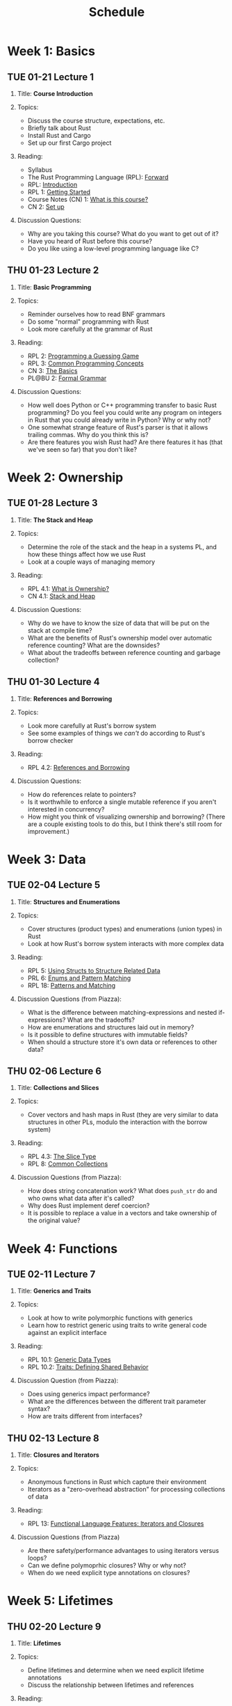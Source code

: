 #+title: Schedule
#+HTML_HEAD: <link rel="stylesheet" type="text/css" href="myStyle.css" />
#+OPTIONS: html-style:nil H:2 toc:1 num:nil
#+HTML_LINK_HOME: index.html
* Week 1: Basics
** TUE 01-21 Lecture 1
:PROPERTIES:
:CUSTOM_ID: 01-21
:END:
*** Title: *Course Introduction*
*** Topics:
+ Discuss the course structure, expectations, etc.
+ Briefly talk about Rust
+ Install Rust and Cargo
+ Set up our first Cargo project
*** Reading:
+ Syllabus
+ The Rust Programming Language (RPL): [[https://doc.rust-lang.org/book/foreword.html][Forward]]
+ RPL: [[https://doc.rust-lang.org/book/ch00-00-introduction.html][Introduction]]
+ RPL 1: [[https://doc.rust-lang.org/book/ch01-00-getting-started.html][Getting Started]]
+ Course Notes (CN) 1: [[file:notes.org::#intro][What is this course?]]
+ CN 2: [[file:notes.org::#set-up][Set up]]
*** Discussion Questions:
+ Why are you taking this course?  What do you want to get out of it?
+ Have you heard of Rust before this course?
+ Do you like using a low-level programming language like C?
** THU 01-23 Lecture 2
:PROPERTIES:
:CUSTOM_ID: 01-23
:END:
*** Title: *Basic Programming*
*** Topics:
+ Reminder ourselves how to read BNF grammars
+ Do some "normal" programming with Rust
+ Look more carefully at the grammar of Rust
*** Reading:
+ RPL 2: [[https://doc.rust-lang.org/book/ch02-00-guessing-game-tutorial.html][Programming a Guessing Game]]
+ RPL 3: [[https://doc.rust-lang.org/book/ch03-00-common-programming-concepts.html][Common Programming Concepts]]
+ CN 3: [[file:notes.org::#basics][The Basics]]
+ PL@BU 2: [[https://nmmull.github.io/PL-at-BU/Formal-Grammar/notes.html][Formal Grammar]]
*** Discussion Questions:
+ How well does Python or C++ programming transfer to basic Rust
  programming?  Do you feel you could write any program on integers in
  Rust that you could already write in Python?  Why or why not?
+ One somewhat strange feature of Rust's parser is that it allows
  trailing commas.  Why do you think this is?
+ Are there features you wish Rust had?  Are there features it has
  (that we've seen so far) that you don't like?
* Week 2: Ownership
** TUE 01-28 Lecture 3
:PROPERTIES:
:CUSTOM_ID: 01-28
:END:
*** Title: *The Stack and Heap*
*** Topics:
+ Determine the role of the stack and the heap in a systems PL, and
  how these things affect how we use Rust
+ Look at a couple ways of managing memory
*** Reading:
+ RPL 4.1: [[https://doc.rust-lang.org/book/ch04-01-what-is-ownership.html][What is Ownership?]]
+ CN 4.1: [[file:notes.org::#stack_and_heap][Stack and Heap]]
*** Discussion Questions:
+ Why do we have to know the size of data that will be put on the
  stack at compile time?
+ What are the benefits of Rust's ownership model over automatic
  reference counting? What are the downsides?
+ What about the tradeoffs between reference counting and garbage
  collection?
** THU 01-30 Lecture 4
:PROPERTIES:
:CUSTOM_ID: 01-30
:END:
*** Title: *References and Borrowing*
*** Topics:
+ Look more carefully at Rust's borrow system
+ See some examples of things we /can't/ do according to Rust's borrow
  checker
*** Reading:
+ RPL 4.2: [[https://doc.rust-lang.org/book/ch04-02-references-and-borrowing.html][References and Borrowing]]
*** Discussion Questions:
+ How do references relate to pointers?
+ Is it worthwhile to enforce a single mutable reference if you aren't
  interested in concurrency?
+ How might you think of visualizing ownership and borrowing? (There
  are a couple existing tools to do this, but I think there's still
  room for improvement.)
* Week 3: Data
** TUE 02-04 Lecture 5
:PROPERTIES:
:CUSTOM_ID: 02-04
:END:
*** Title: *Structures and Enumerations*
*** Topics:
+ Cover structures (product types) and enumerations (union types) in
  Rust
+ Look at how Rust's borrow system interacts with more complex data
*** Reading:
+ RPL 5: [[https://doc.rust-lang.org/book/ch05-00-structs.html][Using Structs to Structure Related Data]]
+ PRL 6: [[https://doc.rust-lang.org/book/ch06-00-enums.html][Enums and Pattern Matching]]
+ RPL 18: [[https://doc.rust-lang.org/book/ch18-00-patterns.html][Patterns and Matching]]
*** Discussion Questions (from Piazza):
+ What is the difference between matching-expressions and nested
  if-expressions? What are the tradeoffs?
+ How are enumerations and structures laid out in memory?
+ Is it possible to define structures with immutable fields?
+ When should a structure store it's own data or references to other data?
** THU 02-06 Lecture 6
:PROPERTIES:
:CUSTOM_ID: 02-06
:END:
*** Title: *Collections and Slices*
*** Topics:
+ Cover vectors and hash maps in Rust (they are very similar to data
  structures in other PLs, modulo the interaction with the borrow
  system)
*** Reading:
+ RPL 4.3: [[https://doc.rust-lang.org/book/ch04-03-slices.html][The Slice Type]]
+ RPL 8: [[https://doc.rust-lang.org/book/ch08-00-common-collections.html][Common Collections]]
*** Discussion Questions (from Piazza):
+ How does string concatenation work?  What does ~push_str~ do and who
  owns what data after it's called?
+ Why does Rust implement deref coercion?
+ It is possible to replace a value in a vectors and take ownership of
  the original value?
* Week 4: Functions
** TUE 02-11 Lecture 7
:PROPERTIES:
:CUSTOM_ID: 02-11
:END:
*** Title: *Generics and Traits*
*** Topics:
+ Look at how to write polymorphic functions with generics
+ Learn how to restrict generic using traits to write general code
  against an explicit interface
*** Reading:
+ RPL 10.1: [[https://doc.rust-lang.org/book/ch10-01-syntax.html][Generic Data Types]]
+ RPL 10.2: [[https://doc.rust-lang.org/book/ch10-02-traits.html][Traits: Defining Shared Behavior]]
*** Discussion Question (from Piazza):
+ Does using generics impact performance?
+ What are the differences between the different trait parameter
  syntax?
+ How are traits different from interfaces?
** THU 02-13 Lecture 8
:PROPERTIES:
:CUSTOM_ID: 02-13
:END:
*** Title: *Closures and Iterators*
*** Topics:
+ Anonymous functions in Rust which capture their environment
+ Iterators as a "zero-overhead abstraction" for processing
  collections of data
*** Reading:
+ RPL 13: [[https://doc.rust-lang.org/book/ch13-00-functional-features.html][Functional Language Features: Iterators and Closures]]
*** Discussion Questions (from Piazza)
+ Are there safety/performance advantages to using iterators versus loops?
+ Can we define polymoprhic closures? Why or why not?
+ When do we need explicit type annotations on closures?
* Week 5: Lifetimes
** THU 02-20 Lecture 9
:PROPERTIES:
:CUSTOM_ID: 02-20
:END:
*** Title: *Lifetimes*
*** Topics:
+ Define lifetimes and determine when we need explicit lifetime
  annotations
+ Discuss the relationship between lifetimes and references
*** Reading:
+ RPL 10.3: [[https://doc.rust-lang.org/book/ch10-03-lifetime-syntax.html][Validating References with Lifetimes]]
+ Rustonomicon:
  + 3.2: [[https://doc.rust-lang.org/nomicon/aliasing.html][Aliasing]]
  + 3.3: [[https://doc.rust-lang.org/nomicon/lifetimes.html][Lifetimes]]
  + 3.4: [[https://doc.rust-lang.org/nomicon/lifetime-mismatch.html][Limits of Lifetimes]]
  + 3.5: [[https://doc.rust-lang.org/nomicon/lifetime-elision.html][Lifetime Elision]]
*** Discussion Questions (from Piazza):
+ Do lifetime annotations have any effects on efficienty/safety? Do
  they provide additional functionality?
+ How do lifetimes affect the type theory of Rust?
* Week 6: Smart Pointers
** TUE 02-25 Lecture 10
:PROPERTIES:
:CUSTOM_ID: 02-25
:END:
*** Title: *Boxes and Recursive Data*
*** Topics:
+ Boxes and Type Layouts
+ Using the ~Deref~ trait to simplify working with boxed data
*** Reading:
+ RPL 15.1: [[https://doc.rust-lang.org/stable/book/ch15-01-box.html][Using ~Box<T>~ to Point to Data on the Heap]]
+ RPL 15.2: [[https://doc.rust-lang.org/stable/book/ch15-02-deref.html][Treating Smart Pointers Like Regular References with the ~Deref~ Trait]]
+ Rustonomicon 2.1: [[https://doc.rust-lang.org/nomicon/repr-rust.html][repr(Rust)]]
+ The Rust Reference 10.3: [[https://doc.rust-lang.org/reference/type-layout.html][Type Layout]]
*** Discussion Questions (from Piazza):
+ When do we /not/ use a Box?
+ Why doesn't Rust automatically box data for recursive data types?
+ Can we define circular data structures with boxes?
** THU 02-27 Lecture 11
:PROPERTIES:
:CUSTOM_ID: 02-27
:END:
*** Title: *Reference Counting and Internal Mutability*
*** Topics:
*** Reading:
+ RPL 15.4: [[https://doc.rust-lang.org/stable/book/ch15-04-rc.html][~Rc<T>~, the Reference Counted Smart Pointer]]
+ RPL 15.5: [[https://doc.rust-lang.org/stable/book/ch15-05-interior-mutability.html][~RefCell<T>~ and the Interior Mutability Pattern]]
+ RPL 15.6: [[https://doc.rust-lang.org/stable/book/ch15-06-reference-cycles.html][Reference Cycles Can Leak Memory]]
*** Discussion Questions (from Piazza):
+ Is it possible to create a circular reference without ~RefCell<T>~?
+ What exactly does "safe" and "unsafe" mean?
+ Why do we have both ~Arc<T>~ and ~Rc<T>~ in Rust? Why not just
  implement reference counting atomically for all use cases?
* Week 7: Midterm
** TUE 03-04 Lecture 12
:PROPERTIES:
:CUSTOM_ID: 03-04
:END:
*** Title: *Primer on Concurrency (+ Midterm Prep)*
*** Topics:
+ Look very briefly at how Rust handles message-passing concurrency
  and shared-state concurrency
*** Reading:
+ RPL 16: [[https://doc.rust-lang.org/stable/book/ch16-00-concurrency.html][Fearless Concurrency]]
** THU 03-06 Midterm Exam
:PROPERTIES:
:CUSTOM_ID: 03-06
:END:
+ [[file:Assignments/Midterm/midterm.zip][midterm.zip]]
* Week 9: Theory
** TUE 03-18 Lecture 13
:PROPERTIES:
:CUSTOM_ID: 03-18
:END:
*** Title: *Primer on Proof/Type Theory*
*** Topics:
+ Introduce the notion of a /formal system/ and its use in defining
  proof/type systems
+ Show how to prove meta-theoretic properties about proof/type systems
+ Discuss the /Curry-Howard isomorphism/, a deep connection between
  proof theory and type theory (that allows us to think of them as
  essentially the same thing)
*** Reading:
+ [[https://mathweb.ucsd.edu/~sbuss/ResearchWeb/handbookI/ChapterI.pdf][An Introduction to Proof Theory]] (pg. 1-5, 10-18, 64-70)
+ [[https://homepages.inf.ed.ac.uk/wadler/papers/lineartaste/lineartaste-revised.pdf][A taste of linear logic]] (§1-3)
+ /Optional:/ [[https://plato.stanford.edu/entries/proof-theory/][Proof Theory (SEP)]]
** THU 03-20 Lecture 14
:PROPERTIES:
:CUSTOM_ID: 03-20
:END:
*** Title: *Substructural Proof/Type Theory*
*** Topics:
+ Look at the way that structural rules affect the meta-theoretic
  properties of a proof/type system
+ Focus on /linearity/ and see how it connects to Rust
*** Reading:
+ [[https://homepages.inf.ed.ac.uk/wadler/papers/lineartaste/lineartaste-revised.pdf][A taste of linear logic]] (§4-5)
+ [[https://www.cs.cmu.edu/~janh/courses/814/24/lectures/lecture19.pdf][Lecture Notes on Substructural Type Systems]]
* Week 10: Interpreters
** TUE 03-25 Lecture 15
:PROPERTIES:
:CUSTOM_ID: 03-25
:END:
*** Title: *Workshop: An Interpreter for LTLC*
*** Topics:
+ Build an interpreter for the linear typed λ-calculus
+ Discuss how to translate theoretical specifications into
  implementations
** THU 03-27 Lecture 16
:PROPERTIES:
:CUSTOM_ID: 03-27
:END:
*** Title: *Featherweight Rust: An Introduction*
*** Topics:
+ Introduce /featherweight rust/ (FR), the system we will study for
  the remainder to the course
+ Motivate the design of the system
+ Discuss /fuzz testing/ as an application of building interpreters
*** Reading:
+ [[https://dl.acm.org/doi/10.1145/3443420][A Lightweight Formalism
  for Reference Lifetimes and Borrowing in Rust]] (LFR) (pg. 1-14, 36-40)
* Week 11: FR Semantics
** TUE 04-01 Lecture 17
:PROPERTIES:
:CUSTOM_ID: 04-01
:END:
*** Title: *Workshop: FR Syntax*
*** Topics:
+ Discuss the AST of FR in Rust
+ Begin the process of building a parser for FR
** THU 04-03 Lecture 18
:PROPERTIES:
:CUSTOM_ID: 04-03
:END:
*** Title: *Featherweight Rust: Small-Step Semantics*
*** Topics:
+ Introduce the small-step semantics of FR
+ Focus on the mathematical structures we need to define this system
*** Reading:
+ [[https://dl.acm.org/doi/10.1145/3443420][LFR]] (pg. 14-19)
* Week 12: FR Borrow Checking
** TUE 04-08 Lecture 19
:PROPERTIES:
:CUSTOM_ID: 04-08
:END:
*** Title: *Workshop: An Evaluator*
*** Topics:
+ Finish our discussion on the small-step semantics of FR
+ Look at the structure of an evaluator for FR
+ Start the process of builidng an evaluator
** THU 04-10 Lecture 20
:PROPERTIES:
:CUSTOM_ID: 04-10
:END:
*** Title: *Featherweight Rust: Type and Borrow System*
*** Topics:
+ Introduce the /flow-sensitive/ type/borrow system of FR
+ Focus on the mathematical structures we need to define this system
*** Reading:
+ [[https://dl.acm.org/doi/10.1145/3443420][LFR]] (pg. 19-27)
* Week 13: FR Extensions
** TUE 04-15 Lecture 21
:PROPERTIES:
:CUSTOM_ID: 04-15
:END:
*** Title: *Workshop: An Type/Borrow Checker*
*** Topics:
+ Finish our discussion of the type/borrow system of FR
+ Start the process of building a type/borrow checker for FR
** THU 04-17 Lecture 22
:PROPERTIES:
:CUSTOM_ID: 04-17
:END:
*** Title: *Featherweight Rust: Extensions*
*** Topics:
+ Look at some of the things we can add FR to make it more "realistic"
+ Look briefly at other systems similar to FR
*** Reading:
+ [[https://dl.acm.org/doi/10.1145/3443420][LFR]] (pg. 40-52)
* Week 14: FR Soundness I
** TUE 04-22 Lecture 23
:PROPERTIES:
:CUSTOM_ID: 04-22
:END:
*** Title: *Workshop: Extensions*
*** Topics:
+ Finish our discussion of possible extensions to FR
+ Look briefly at how to implement these extensions
+ Work on the final project
** THU 04-24 Lecture 24
:PROPERTIES:
:CUSTOM_ID: 04-24
:END:
*** Title: *Featherweight Rust: Progress and Preservation*
*** Topics:
+ Prove progress and preservation for FR
+ Discuss how to "read between the lines" when reading academic
  white-paper proofs
*** Reading:
+ [[https://dl.acm.org/doi/10.1145/3443420][LFR]] (pg. 27-31, 62-67)
* Week 15: FR Soundness II
** TUE 04-29 Lecture 25
:PROPERTIES:
:CUSTOM_ID: 04-29
:END:
*** Title: *Featherweight Rust: Type and Borrow Safety*
*** Topics: Prove type and borrow safety for FR
*** Reading:
+ [[https://dl.acm.org/doi/10.1145/3443420][LFR]] (pg. 27-31, 62-67)
** TUE 05-01 Lecture 26
:PROPERTIES:
:CUSTOM_ID: 05-01
:END:
*** Title: *Termination of Borrow Checking*
*** Topics:
+ Look at a subtlety of the FR borrow checker we built
+ Conclude the course and discuss possible next steps
*** Reading:
+ [[https://whileydave.com/publications/PPS22_NFM_preprint.pdf][On the Termination of Borrow Checking in Featherweight Rust]]
